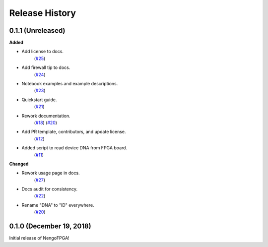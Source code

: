 ***************
Release History
***************

.. Changelog entries should follow this format:

   version (release date)
   ======================

   **section**

   - One-line description of change (link to Github issue/PR)

.. Changes should be organized in one of several sections:

   - Added
   - Changed
   - Deprecated
   - Removed
   - Fixed


0.1.1 (Unreleased)
==================

**Added**

- Add license to docs.
   (`#25 <https://github.com/nengo/nengo-fpga/pull/25>`__)

- Add firewall tip to docs.
   (`#24 <https://github.com/nengo/nengo-fpga/pull/24>`__)

- Notebook examples and example descriptions.
   (`#23 <https://github.com/nengo/nengo-fpga/pull/23>`__)

- Quickstart guide.
   (`#21 <https://github.com/nengo/nengo-fpga/pull/21>`__)

- Rework documentation.
   (`#18 <https://github.com/nengo/nengo-fpga/pull/18>`__)
   (`#20 <https://github.com/nengo/nengo-fpga/pull/20>`__)

- Add PR template, contributors, and update license.
   (`#12 <https://github.com/nengo/nengo-fpga/pull/12>`__)

- Added script to read device DNA from FPGA board.
   (`#11 <https://github.com/nengo/nengo-fpga/pull/11>`__)


**Changed**

- Rework usage page in docs.
   (`#27 <https://github.com/nengo/nengo-fpga/pull/27>`__)

- Docs audit for consistency.
   (`#22 <https://github.com/nengo/nengo-fpga/pull/22>`__)

- Rename "DNA" to "ID" everywhere.
   (`#20 <https://github.com/nengo/nengo-fpga/pull/20>`__)


0.1.0 (December 19, 2018)
=========================

Initial release of NengoFPGA!
